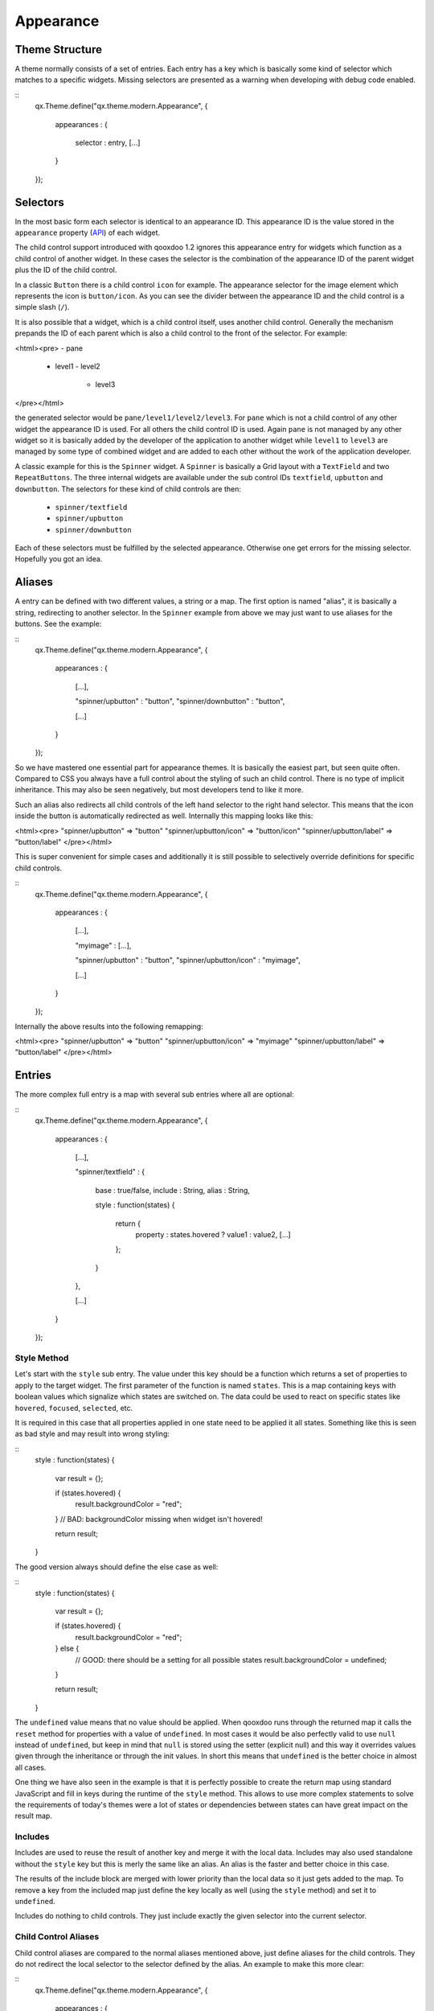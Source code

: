 Appearance
**********

Theme Structure
===============

A theme normally consists of a set of entries. Each entry has a key which is basically some kind of selector which matches to a specific widgets. Missing selectors are presented as a warning when developing with debug code enabled.

::
    qx.Theme.define("qx.theme.modern.Appearance",
    {
      appearances :
      {
        selector : entry,
        [...]
      }
    });

Selectors
=========

In the most basic form each selector is identical to an appearance ID. This appearance ID is the value stored in the ``appearance`` property (`API <http://demo.qooxdoo.org/1.2.x/apiviewer/#qx.ui.core.Widget~appearance>`_) of each widget.

The child control support introduced with qooxdoo 1.2 ignores this appearance entry for widgets which function as a child control of another widget. In these cases the selector is the combination of the appearance ID of the parent widget plus the ID of the child control.

In a classic ``Button`` there is a child control ``icon`` for example. The appearance selector for the image element which represents the icon is ``button/icon``. As you can see the divider between the appearance ID and the child control is a simple slash (``/``).

It is also possible that a widget, which is a child control itself, uses another child control. Generally the mechanism prepands the ID of each parent which is also a child control to the front of the selector. For example:

<html><pre>
- pane
  - level1
    - level2
      - level3
</pre></html>

the generated selector would be ``pane/level1/level2/level3``. For ``pane`` which is not a child control of any other widget the appearance ID is used. For all others the child control ID is used. Again ``pane`` is not managed by any other widget so it is basically added by the developer of the application to another widget while ``level1`` to ``level3`` are managed by some type of combined widget and are added to each other without the work of the application developer. 

A classic example for this is the ``Spinner`` widget. A ``Spinner`` is basically a Grid layout with a ``TextField`` and two ``RepeatButtons``. The three internal widgets are available under the sub control IDs ``textfield``, ``upbutton`` and ``downbutton``. The selectors for these kind of child controls are then:

  * ``spinner/textfield``
  * ``spinner/upbutton``
  * ``spinner/downbutton``

Each of these selectors must be fulfilled by the selected appearance. Otherwise one get errors for the missing selector. Hopefully you got an idea.

Aliases
=======

A entry can be defined with two different values, a string or a map. The first option is named "alias", it is basically a string, redirecting to another selector. In the ``Spinner`` example from above we may just want to use aliases for the buttons. See the example:

::
    qx.Theme.define("qx.theme.modern.Appearance",
    {
      appearances :
      {
        [...],

        "spinner/upbutton" : "button",
        "spinner/downbutton" : "button",

        [...]
      }
    });

So we have mastered one essential part for appearance themes. It is basically the easiest part, but seen quite often. Compared to CSS you always have a full control about the styling of such an child control. There is no type of implicit inheritance. This may also be seen negatively, but most developers tend to like it more.

Such an alias also redirects all child controls of the left hand selector to the right hand selector. This means that the icon inside the button is automatically redirected as well. Internally this mapping looks like this:

<html><pre>
"spinner/upbutton" => "button"
"spinner/upbutton/icon" => "button/icon"
"spinner/upbutton/label" => "button/label"
</pre></html>

This is super convenient for simple cases and additionally it is still possible to selectively override definitions for specific child controls.

::
    qx.Theme.define("qx.theme.modern.Appearance",
    {
      appearances :
      {
        [...],

        "myimage" : [...],    

        "spinner/upbutton" : "button",
        "spinner/upbutton/icon" : "myimage",

        [...]
      }
    });

Internally the above results into the following remapping:

<html><pre>
"spinner/upbutton" => "button"
"spinner/upbutton/icon" => "myimage"
"spinner/upbutton/label" => "button/label"
</pre></html>

Entries
=======

The more complex full entry is a map with several sub entries where all are optional:

::
    qx.Theme.define("qx.theme.modern.Appearance",
    {
      appearances :
      {
        [...],

        "spinner/textfield" : 
        {
          base : true/false,
          include : String,
          alias : String,

          style : function(states) 
          {
            return {
              property : states.hovered ? value1 : value2,
              [...]
            };
          }
        },

        [...]
      }
    });

Style Method
------------

Let's start with the ``style`` sub entry. The value under this key should be a function which returns a set of properties to apply to the target widget. The first parameter of the function is named ``states``. This is a map containing keys with boolean values which signalize which states are switched on. The data could be used to react on specific states like ``hovered``, ``focused``, ``selected``, etc. 

It is required in this case that all properties applied in one state need to be applied it all states. Something like this is seen as bad style and may result into wrong styling:

::
    style : function(states)
    {
      var result = {};

      if (states.hovered) {
        result.backgroundColor = "red";
      }
      // BAD: backgroundColor missing when widget isn't hovered!

      return result;
    }

The good version always should define the else case as well:

::
    style : function(states)
    {
      var result = {};

      if (states.hovered) {
        result.backgroundColor = "red";
      } else {
        // GOOD: there should be a setting for all possible states
        result.backgroundColor = undefined;
      }

      return result;
    }

The ``undefined`` value means that no value should be applied. When qooxdoo runs through the returned map it calls the ``reset`` method for properties with a value of ``undefined``. In most cases it would be also perfectly valid to use ``null`` instead of ``undefined``, but keep in mind that ``null`` is stored using the setter (explicit null) and this way it overrides values given through the inheritance or through the init values. In short this means that ``undefined`` is the better choice in almost all cases. 

One thing we have also seen in the example is that it is perfectly possible to create the return map using standard JavaScript and fill in keys during the runtime of the ``style`` method. This allows to use more complex statements to solve the requirements of today's themes were a lot of states or dependencies between states can have great impact on the result map.

Includes
--------

Includes are used to reuse the result of another key and merge it with the local data. Includes may also used standalone without the ``style`` key but this is merly the same like an alias. An alias is the faster and better choice in this case.

The results of the include block are merged with lower priority than the local data so it just gets added to the map. To remove a key from the included map just define the key locally as well (using the ``style`` method) and set it to ``undefined``.

Includes do nothing to child controls. They just include exactly the given selector into the current selector.

Child Control Aliases
---------------------

Child control aliases are compared to the normal aliases mentioned above, just define aliases for the child controls. They do not redirect the local selector to the selector defined by the alias. An example to make this more clear:

::
    qx.Theme.define("qx.theme.modern.Appearance",
    {
      appearances :
      {
        [...],

        "spinner-upbutton" :
        {
          alias : "button",

          style : function(states) {
            return {
              padding : 2,
              icon : "decoration/arrows/up.gif"
            }
          }
        },

        [...]
      }
    });

The result mapping would look like the following:

<html><pre>
"spinner/upbutton" => "spinner/upbutton"
"spinner/upbutton/icon" => "button/image"
"spinner/upbutton/label" => "button/label"
</pre></html>

As you can see the ``spinner/upbutton`` is kept in its original state. This allows one to just refine a specific outer part of a complex widget instead of the whole widget. It is also possible to include the orignal part of the ``button`` into the ``spinner/upbutton`` as well. This is useful to just override a few properties like seen in the following example:

::
    qx.Theme.define("qx.theme.modern.Appearance",
    {
      appearances :
      {
        [...],

        "spinner-upbutton" :
        {
          alias : "button",
          include : "button",

          style : function(states) 
          {
            return {
              padding : 2,
              icon : "decoration/arrows/up.gif"
            }
          }
        },

        [...]
      }
    });

When ``alias`` and ``include`` are identically pointing to the same selector the result is identical to the real alias

Base Calls
----------

When extending themes the so-named ``base`` flag can be enabled to include the result of this selector of the derived theme into the local selector. This is quite comparable to the ``this.base(arguments, ...)`` call in member functions of typical qooxdoo classes. It do all the things the super class has done plus the local things. Please note that all local defintions have higher priority than the inheritance. See next paragraph for details.

Priorities
----------

Priority is quite an important topic when dealing with so many sources to fill a selector with styles. Logically the definitions of the ``style`` function are the ones with the highest priority followed by the ``include`` block. The least priority has the ``base`` flag for enabling the *base calls* in inherited themes.

States
======

A state is used for every visual state a widget may have. Every state has flag character. It could only be enabled or disabled via the API ``addState`` or ``removeState``. 

Performance
===========

qooxdoo has a lot of impressive caching ideas behind the whole appearance handling. As one could easily imagine all these features are quite expensive when they are made on every widget instance and more important, each time a state is modified.

Appearance Queue
----------------

First of all we have the appearance queue. Widgets which are visible and inserted into a visible parent are automatically processed by this queue when changes happen or on the initial display of the widget. Otherwise the change is delayed until the widget gets visible (again). 

The queue also minimizes the effect of multiple state changes when they happen at once. All changes are combined into one lookup to the theme e.g. changing ``hovered`` and ``focused`` directly after each other would only result into one update instead of two. In a modern GUI typically each click influence a few widgets at once and in these widgets a few states at once so this optimization really pays of.

Selector Caching
----------------

Each widget comes with a appearance or was created as a child control of another widgets. Because the detection of the selector is quite complex with iterations up to the parent chain, the resulting selector of each widget is cached. The system benefits from the idea that child controls are never moved outside the parent they belong to. So a child controls which is cached once keeps the selector for lifetime. The only thing which could invalidate the selectors of a widget and all of its child controls is the change of the property ``appearance`` in the parent of the child control.

Alias Caching
-------------

The support for aliases is resolved once per application load. So after a while all aliases are resolved to their final destination. This process is lazy and fills the redirection map with selector usage. This means that the relatively complex process of resolving all aliases is only done once.

The list of resolved aliases can be seen when printing out the map under ``qx.theme.manager.Appearance.getInstance().__aliasMap`` to the log console. It just contains the fully resolved alias (aliases may redirect to each other as well).

Result Caching
--------------

Further the result of each selector for a specific set of states is cached as well. This is maybe the most massive source of performance tweaks in the system. With the first usage, qooxdoo caches for example the result of ``button`` with the states ``hovered`` and ``focused``. The result is used for any further request for such an appearance with the identical set of states. This caching is by the way the most evident reason why the appearance has no access to the individual widget. This would torpedate the caching in some way.

This last caching also reduces the overhead of ``include`` and ``base`` statements which are quite intensive tasks because of the map merge character with which they have been implemented.

